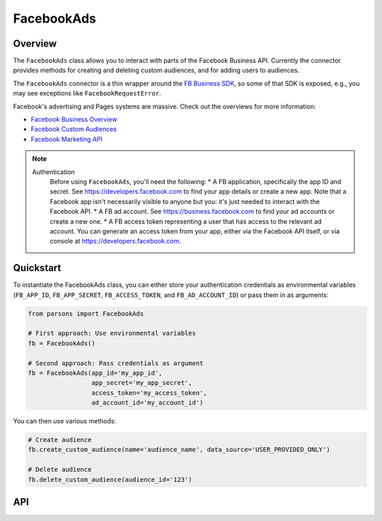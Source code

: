 FacebookAds
===========

********
Overview
********

The ``FacebookAds`` class allows you to interact with parts of the Facebook Business API.
Currently the connector provides methods for creating and deleting custom audiences, and for adding users to audiences.

The ``FacebookAds`` connector is a thin wrapper around the `FB Business SDK <https://github.com/facebook/facebook-python-business-sdk>`_,
so some of that SDK is exposed, e.g., you may see exceptions like ``FacebookRequestError``.

Facebook's advertising and Pages systems are massive. Check out the overviews for more information:

* `Facebook Business Overview <https://www.facebook.com/business>`_
* `Facebook Custom Audiences <https://www.facebook.com/business/a/custom-audiences>`_
* `Facebook Marketing API <https://developers.facebook.com/docs/marketing-api>`_

.. note::
  Authentication
    Before using ``FacebookAds``, you'll need the following:
    * A FB application, specifically the app ID and secret. See `<https://developers.facebook.com>`_ to find your app details or create a new app. Note that a Facebook app isn't necessarily visible to anyone but you: it's just needed to interact with the Facebook API.
    * A FB ad account. See `<https://business.facebook.com>`_ to find your ad accounts or create a new one.
    * A FB access token representing a user that has access to the relevant ad account. You can generate an access token from your app, either via the Facebook API itself, or via console at `<https://developers.facebook.com>`_.

**********
Quickstart
**********

To instantiate the FacebookAds class, you can either store your authentication credentials as environmental variables
(``FB_APP_ID``, ``FB_APP_SECRET``, ``FB_ACCESS_TOKEN``, and ``FB_AD_ACCOUNT_ID``) or pass them in as arguments:

.. code-block:: python

   from parsons import FacebookAds

   # First approach: Use environmental variables
   fb = FacebookAds()

   # Second approach: Pass credentials as argument
   fb = FacebookAds(app_id='my_app_id',
                    app_secret='my_app_secret',
                    access_token='my_access_token',
                    ad_account_id='my_account_id')

You can then use various methods:

.. code-block:: python

   # Create audience
   fb.create_custom_audience(name='audience_name', data_source='USER_PROVIDED_ONLY')

   # Delete audience
   fb.delete_custom_audience(audience_id='123')

***
API
***

.. autoclass :: parsons.FacebookAds
   :inherited-members:
   :members: